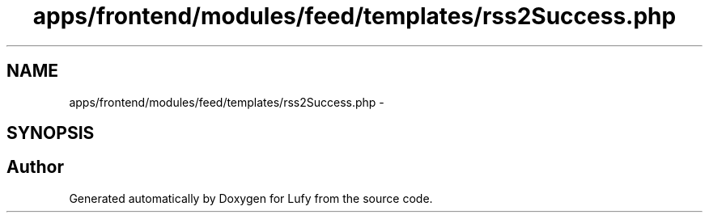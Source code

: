 .TH "apps/frontend/modules/feed/templates/rss2Success.php" 3 "Thu Jun 6 2013" "Lufy" \" -*- nroff -*-
.ad l
.nh
.SH NAME
apps/frontend/modules/feed/templates/rss2Success.php \- 
.SH SYNOPSIS
.br
.PP
.SH "Author"
.PP 
Generated automatically by Doxygen for Lufy from the source code\&.
